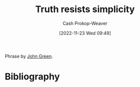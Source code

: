 :PROPERTIES:
:ID:       a66b0533-194f-45a4-92d5-9db81589f715
:LAST_MODIFIED: [2023-09-18 Mon 08:51]
:END:
#+title: Truth resists simplicity
#+hugo_custom_front_matter: :slug "a66b0533-194f-45a4-92d5-9db81589f715"
#+author: Cash Prokop-Weaver
#+date: [2022-11-23 Wed 09:49]
#+filetags: :concept:

Phrase by [[id:4eaa8d9d-b4d1-4373-8723-d19d9c1dc38b][John Green]].
* Flashcards :noexport:
** {{Truth}@1} {{resists}@0} {{simplicity}@2} :fc:
:PROPERTIES:
:CREATED: [2022-11-23 Wed 09:49]
:FC_CREATED: 2022-11-23T17:50:00Z
:FC_TYPE:  cloze
:ID:       4d118d7a-0210-4608-b5bd-4f2b4ab6a9b4
:FC_CLOZE_MAX: 2
:FC_CLOZE_TYPE: deletion
:END:
:REVIEW_DATA:
| position | ease | box | interval | due                  |
|----------+------+-----+----------+----------------------|
|        1 | 2.95 |   7 |   393.24 | 2024-07-22T23:05:11Z |
|        0 | 2.20 |   8 |   339.35 | 2024-08-23T00:08:44Z |
|        2 | 2.80 |   7 |   395.83 | 2024-08-11T08:49:48Z |
:END:

*** Source
* Bibliography
#+print_bibliography:
